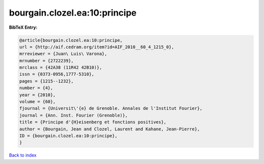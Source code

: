 bourgain.clozel.ea:10:principe
==============================

.. :cite:t:`bourgain.clozel.ea:10:principe`

.. bibliography:: ../../All.bib

**BibTeX Entry:**

.. code-block:: bibtex

   @article{bourgain.clozel.ea:10:principe,
   url = {http://aif.cedram.org/item?id=AIF_2010__60_4_1215_0},
   mrreviewer = {Juan\ Luis\ Varona},
   mrnumber = {2722239},
   mrclass = {42A38 (11R42 42B10)},
   issn = {0373-0956,1777-5310},
   pages = {1215--1232},
   number = {4},
   year = {2010},
   volume = {60},
   fjournal = {Universit\'{e} de Grenoble. Annales de l'Institut Fourier},
   journal = {Ann. Inst. Fourier (Grenoble)},
   title = {Principe d'{H}eisenberg et fonctions positives},
   author = {Bourgain, Jean and Clozel, Laurent and Kahane, Jean-Pierre},
   ID = {bourgain.clozel.ea:10:principe},
   }

`Back to index <../index>`_
